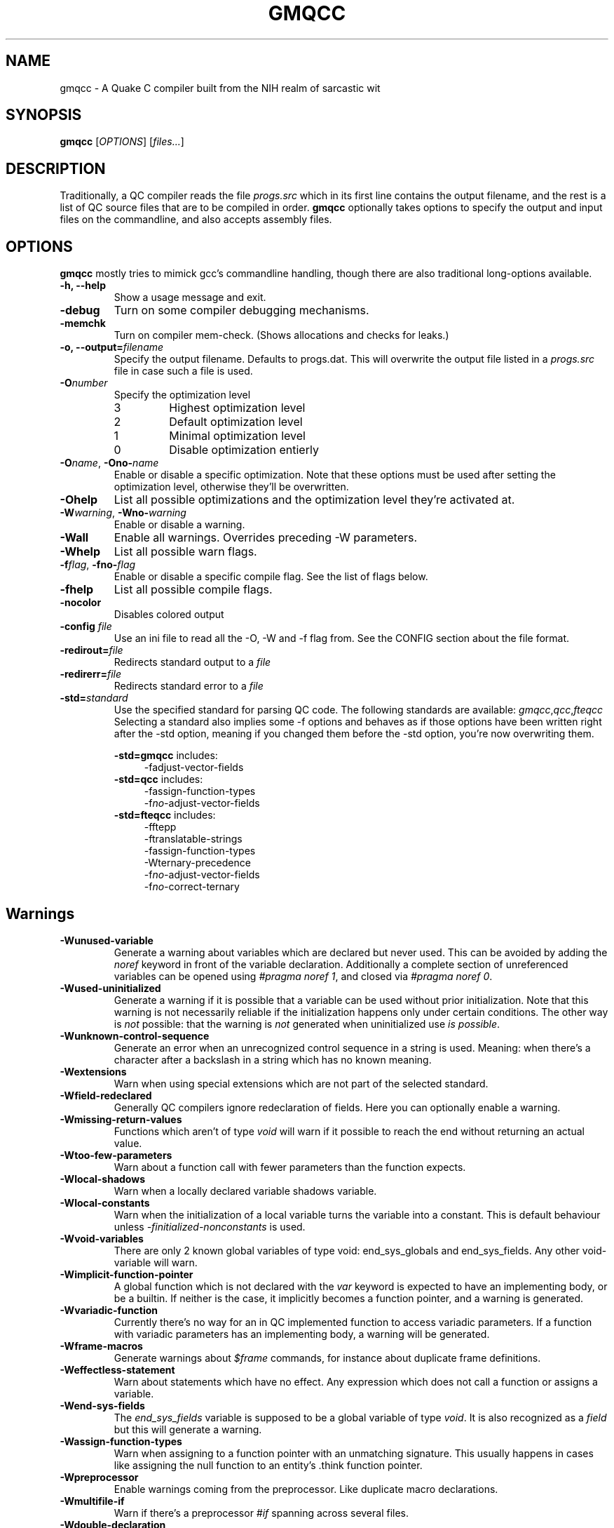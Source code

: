 .\" Process with groff -man -Tascii file.3
.TH GMQCC 1 2012-07-12 "" "gmqcc Manual"
.SH NAME
gmqcc \- A Quake C compiler built from the NIH realm of sarcastic wit
.SH SYNOPSIS
.B gmqcc
[\fIOPTIONS\fR] [\fIfiles...\fR]
.SH DESCRIPTION
Traditionally, a QC compiler reads the file \fIprogs.src\fR which
in its first line contains the output filename, and the rest is a
list of QC source files that are to be compiled in order.
\fBgmqcc\fR optionally takes options to specify the output and
input files on the commandline, and also accepts assembly files.
.SH OPTIONS
\fBgmqcc\fR mostly tries to mimick gcc's commandline handling, though
there are also traditional long-options available.
.TP
.B "-h, --help"
Show a usage message and exit.
.TP
.B "-debug"
Turn on some compiler debugging mechanisms.
.TP
.B "-memchk"
Turn on compiler mem-check. (Shows allocations and checks for leaks.)
.TP
.BI "-o, --output=" filename
Specify the output filename. Defaults to progs.dat. This will overwrite
the output file listed in a \fIprogs.src\fR file in case such a file is used.
.TP
.BI "-O" number
Specify the optimization level
.RS
.IP 3
Highest optimization level
.IP 2
Default optimization level
.IP 1
Minimal optimization level
.IP 0
Disable optimization entierly
.RE
.TP
.BI "-O" name "\fR, " "" -Ono- name
Enable or disable a specific optimization. Note that these options
must be used after setting the optimization level, otherwise they'll
be overwritten.
.TP
.B -Ohelp
List all possible optimizations and the optimization level they're
activated at.
.TP
.BI -W warning "\fR, " "" -Wno- warning
Enable or disable a warning.
.TP
.B -Wall
Enable all warnings. Overrides preceding -W parameters.
.TP
.B -Whelp
List all possible warn flags.
.TP
.BI -f flag "\fR, " "" -fno- flag
Enable or disable a specific compile flag. See the list of flags
below.
.TP
.B -fhelp
List all possible compile flags.
.TP
.B -nocolor
Disables colored output
.TP
.BI "-config " file
Use an ini file to read all the -O, -W and -f flag from. See the
CONFIG section about the file format.
.TP
.BI "-redirout=" file
Redirects standard output to a \fIfile\fR
.TP
.BI "-redirerr=" file
Redirects standard error to a \fIfile\fR
.TP
.BI "-std=" standard
Use the specified standard for parsing QC code. The following standards
are available:
.IR gmqcc , qcc , fteqcc
Selecting a standard also implies some -f options and behaves as if
those options have been written right after the -std option, meaning
if you changed them before the -std option, you're now overwriting
them.
.sp
.BR -std=gmqcc " includes:"
.in +4
-fadjust-vector-fields
.in
.BR -std=qcc " includes:"
.in +4
.nf
-fassign-function-types
-f\fIno-\fRadjust-vector-fields
.fi
.in
.BR -std=fteqcc " includes:"
.in +4
.nf
-fftepp
-ftranslatable-strings
-fassign-function-types
-Wternary-precedence
-f\fIno-\fRadjust-vector-fields
-f\fIno-\fRcorrect-ternary
.fi
.in
.SH Warnings
.TP
.B -Wunused-variable
Generate a warning about variables which are declared but never used.
This can be avoided by adding the \fInoref\fR keyword in front of the
variable declaration. Additionally a complete section of unreferenced
variables can be opened using \fI#pragma noref 1\fR, and closed via
\fI#pragma noref 0\fR.
.TP
.B -Wused-uninitialized
Generate a warning if it is possible that a variable can be used
without prior initialization. Note that this warning is not
necessarily reliable if the initialization happens only under certain
conditions. The other way is \fInot\fR possible: that the warning is
\fInot\fR generated when uninitialized use \fIis possible\fR.
.TP
.B -Wunknown-control-sequence
Generate an error when an unrecognized control sequence in a string is
used. Meaning: when there's a character after a backslash in a string
which has no known meaning.
.TP
.B -Wextensions
Warn when using special extensions which are not part of the selected
standard.
.TP
.B -Wfield-redeclared
Generally QC compilers ignore redeclaration of fields. Here you can
optionally enable a warning.
.TP
.B -Wmissing-return-values
Functions which aren't of type \fIvoid\fR will warn if it possible to
reach the end without returning an actual value.
.TP
.B -Wtoo-few-parameters
Warn about a function call with fewer parameters than the function
expects.
.TP
.B -Wlocal-shadows
Warn when a locally declared variable shadows variable.
.TP
.B -Wlocal-constants
Warn when the initialization of a local variable turns the variable
into a constant. This is default behaviour unless
\fI-finitialized-nonconstants\fR is used.
.TP
.B -Wvoid-variables
There are only 2 known global variables of type void: end_sys_globals
and end_sys_fields. Any other void-variable will warn.
.TP
.B -Wimplicit-function-pointer
A global function which is not declared with the \fIvar\fR keyword is
expected to have an implementing body, or be a builtin. If neither is
the case, it implicitly becomes a function pointer, and a warning is
generated.
.TP
.B -Wvariadic-function
Currently there's no way for an in QC implemented function to access
variadic parameters. If a function with variadic parameters has an
implementing body, a warning will be generated.
.TP
.B -Wframe-macros
Generate warnings about \fI$frame\fR commands, for instance about
duplicate frame definitions.
.TP
.B -Weffectless-statement
Warn about statements which have no effect. Any expression which does
not call a function or assigns a variable.
.TP
.B -Wend-sys-fields
The \fIend_sys_fields\fR variable is supposed to be a global variable
of type \fIvoid\fR. It is also recognized as a \fIfield\fR but this
will generate a warning.
.TP
.B -Wassign-function-types
Warn when assigning to a function pointer with an unmatching
signature. This usually happens in cases like assigning the null
function to an entity's .think function pointer.
.TP
.B -Wpreprocessor
Enable warnings coming from the preprocessor. Like duplicate macro
declarations.
.TP
.B -Wmultifile-if
Warn if there's a preprocessor \fI#if\fR spanning across several
files.
.TP
.B -Wdouble-declaration
Warn about multiple declarations of globals. This seems pretty common
in QC code so you probably do not want this unless you want to clean
up your code.
.TP
.B -Wconst-var
The combination of \fIconst\fR and \fIvar\fR is not illegal, however
different compilers may handle them differently. We were told, the
intention is to create a function-pointer which is not assignable.
This is exactly how we interpret it. However for this interpretation
the \fIvar\fR keyword is considered superfluous (and philosophically
wrong), so it is possible to generate a warning about this.
.TP
.B -Wmultibyte-character
Warn about multibyte character constants, they do not work right now.
.TP
.B -Wternary-precedence
Warn if a ternary expression which contains a comma operator is used
without enclosing parenthesis, since this is most likely not what you
actually want. We recommend the \fI-fcorrect-ternary\fR option.
.TP
.B -Wunknown-pragmas
Warn when encountering an unrecognized \fI#pragma\fR line.
.TP
.B -Wdebug
Enable some warnings added in order to help debugging in the compiler.
You won't need this.
.SH Compile Flags
.TP
.B -foverlap-locals
Allow local variables to overlap with each other if they don't
interfer with each other. (Not implemented right now)
.TP
.B -fdarkplaces-string-table-bug
Add some additional characters to the string table in order to
compensate for a wrong boundcheck in some specific version of the
darkplaces engine.
.TP
.B -fadjust-vector-fields
When assigning to field pointers of type \fI.vector\fR the common
behaviour in compilers like \fIfteqcc\fR is to only assign the
x-component of the pointer. This means that you can use the vector as
such, but you cannot use its y and z components directly. This flag
fixes this behaviour. Before using it make sure your code does not
depend on the buggy behaviour.
.TP
.B -fftepp
Enable a partially fteqcc-compatible preprocessor. It supports all the
features used in the Xonotic codebase. If you need more, write a
ticket.
.TP
.B -frelaxed-switch
Allow switch cases to use non constant variables.
.TP
.B -fshort-logic
Perform early out in logical AND and OR expressions. The final result
will be either a 0 or a 1, see the next flag for more possibilities.
.TP
.B -fperl-logic
In many languages, logical expressions perform early out in a special
way: If the left operand of an AND yeilds true, or the one of an OR
yields false, the complete expression evaluates to the right side.
Thus \fItrue && 5\fI evaluates to 5 rather than 1.
.TP
.B -ftranslatable-strings
Enable the underscore intrinsic: Using \fI_("A string constant")\fR
will cause the string immediate to get a name with a "dotranslate_"
prefix. The darkplaces engine recognizes these and translates them in
a way similar to how gettext works.
.TP
.B -finitialized-nonconstants
Don't implicitly convert initialized variables to constants. With this
flag, the \fIconst\fR keyword is required to make a constant.
.TP
.B -fassign-function-types
If this flag is not set, (and it is set by default in the qcc and
fteqcc standards), assigning function pointers of mismatching
signatures will result in an error rather than a warning.
.TP
.B -flno
Produce a linenumber file along with the output .dat file.
.TP
.B -fcorrect-ternary
Use C's operator precedence for ternary expressions. Unless your code
depends on fteqcc-compatible behaviour, you'll want to use thi
soption.
.TP
.B -fsingle-vector-defs
Normally vectors generate 4 defs, once for the vector, and once for
its components with _x, _y, _z suffixes. This option
prevents components from being listed.
.SH CONFIG
The configuration file is similar to regular .ini files. Comments
start with hashtags or semicolons, sections are written in square
brackets and in each section there can be arbitrary many key-value
pairs.
.sp
There are 3 sections currently:
.IR flags ", " warnings ", and " optimizations .
They contain a list of boolean values of the form `VARNAME = true` or
`VARNAME = false`. The variable names are the same as for the
corresponding -W, -f or -O flag written with only capital letters and
dashes replaced by underscores.
.sp
Here's an example:
.in +4
.nf
# a GMQCC configuration file
[flags]
    FTEPP = true
    ADJUST_VECTOR_FIELDS = false
    LNO = true

[warnings]
    UNUSED_VARIABLE = false
    USED_UNINITIALIZED = true

[optimizations]
    PEEPHOLE = true
    TAIL_RECURSION = true
.fi
.in
